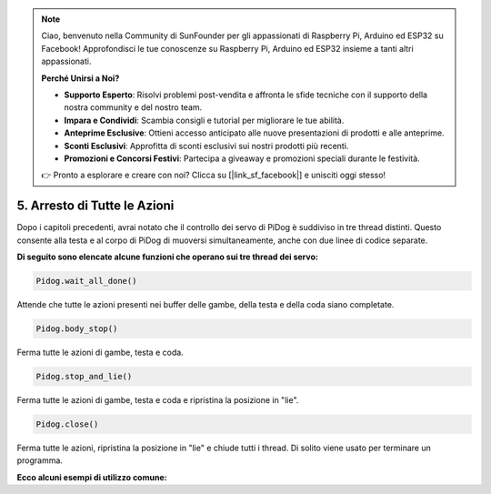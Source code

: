 .. note::

    Ciao, benvenuto nella Community di SunFounder per gli appassionati di Raspberry Pi, Arduino ed ESP32 su Facebook! Approfondisci le tue conoscenze su Raspberry Pi, Arduino ed ESP32 insieme a tanti altri appassionati.

    **Perché Unirsi a Noi?**

    - **Supporto Esperto**: Risolvi problemi post-vendita e affronta le sfide tecniche con il supporto della nostra community e del nostro team.
    - **Impara e Condividi**: Scambia consigli e tutorial per migliorare le tue abilità.
    - **Anteprime Esclusive**: Ottieni accesso anticipato alle nuove presentazioni di prodotti e alle anteprime.
    - **Sconti Esclusivi**: Approfitta di sconti esclusivi sui nostri prodotti più recenti.
    - **Promozioni e Concorsi Festivi**: Partecipa a giveaway e promozioni speciali durante le festività.

    👉 Pronto a esplorare e creare con noi? Clicca su [|link_sf_facebook|] e unisciti oggi stesso!

5. Arresto di Tutte le Azioni
================================

Dopo i capitoli precedenti, avrai notato che il controllo dei servo di PiDog è suddiviso in tre thread distinti.
Questo consente alla testa e al corpo di PiDog di muoversi simultaneamente, anche con due linee di codice separate.

**Di seguito sono elencate alcune funzioni che operano sui tre thread dei servo:**

.. code-block:: python

    Pidog.wait_all_done()
    
Attende che tutte le azioni presenti nei buffer delle gambe, della testa e della coda siano completate.

.. code-block:: python

    Pidog.body_stop()
    
Ferma tutte le azioni di gambe, testa e coda.

.. code-block:: python

    Pidog.stop_and_lie()
    
Ferma tutte le azioni di gambe, testa e coda e ripristina la posizione in "lie".

.. code-block:: python

    Pidog.close()
    
Ferma tutte le azioni, ripristina la posizione in "lie" e chiude tutti i thread. Di solito viene usato per terminare un programma.


**Ecco alcuni esempi di utilizzo comune:**


.. code-block:: python
    :emphasize-lines: 10,36,45

    from pidog import Pidog
    import time

    my_dog = Pidog()

    try:
        # preparazione push-up
        my_dog.legs_move([[45, 35, -45, -35, 80, 70, -80, -70]], speed=30)
        my_dog.head_move([[0, 0, 0]], pitch_comp=-10, speed=80) 
        my_dog.wait_all_done() # attende che tutte le azioni siano completate
        time.sleep(0.5)

        # push-up 
        leg_pushup_action = [
            [90, -30, -90, 30, 80, 70, -80, -70],
            [45, 35, -45, -35, 80, 70, -80, -70],       
        ]
        head_pushup_action = [
            [0, 0, -30],
            [0, 0, 20],
        ]
        
        # riempi i buffer delle azioni
        for _ in range(50):
            my_dog.legs_move(leg_pushup_action, immediately=False, speed=50)
            my_dog.head_move(head_pushup_action, pitch_comp=-10, immediately=False, speed=50)
        
        # mostra la lunghezza del buffer
        print(f"legs buffer length (start): {len(my_dog.legs_action_buffer)}")
        
        # mantieni per 5 secondi e mostra la lunghezza del buffer
        time.sleep(5)
        print(f"legs buffer length (5s): {len(my_dog.legs_action_buffer)}")
        
        # ferma le azioni e mostra la lunghezza del buffer
        my_dog.stop_and_lie()
        print(f"legs buffer length (stop): {len(my_dog.legs_action_buffer)}")

    except KeyboardInterrupt:
        pass
    except Exception as e:
        print(f"\033[31mERROR: {e}\033[m")
    finally:
        print("closing ...")
        my_dog.close() # chiude tutti i thread dei servo
